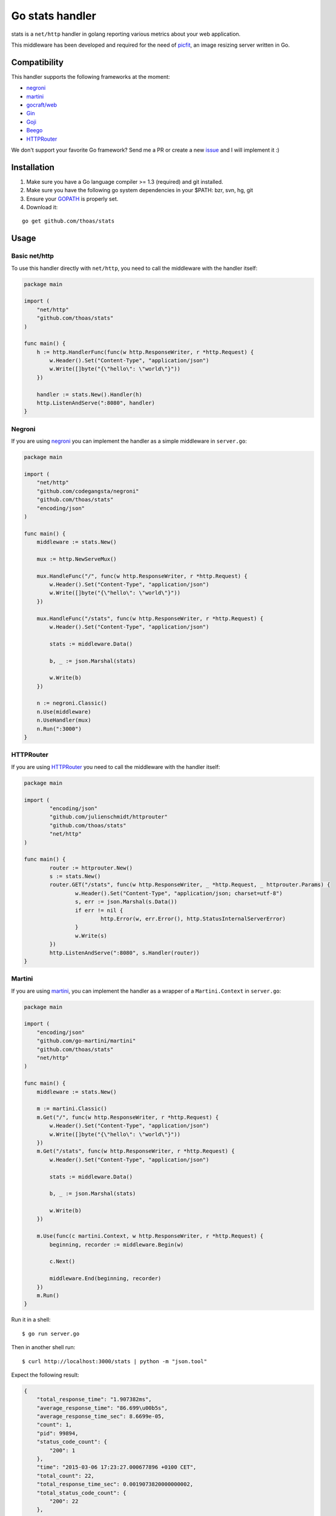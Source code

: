 Go stats handler
================

.. image:: https://secure.travis-ci.org/thoas/stats.svg?branch=master
    :alt: Build Status
    :target: http://travis-ci.org/thoas/stats

stats is a ``net/http`` handler in golang reporting various metrics about
your web application.

This middleware has been developed and required for the need of picfit_,
an image resizing server written in Go.

Compatibility
-------------

This handler supports the following frameworks at the moment:

* `negroni`_
* `martini`_
* `gocraft/web <https://github.com/gocraft/web>`_
* `Gin <https://github.com/gin-gonic/gin>`_
* `Goji <https://github.com/zenazn/goji>`_
* `Beego <https://github.com/astaxie/beego>`_
* `HTTPRouter <https://github.com/julienschmidt/httprouter>`_

We don't support your favorite Go framework? Send me a PR or
create a new `issue <https://github.com/thoas/stats/issues>`_ and
I will implement it :)

Installation
------------

1. Make sure you have a Go language compiler >= 1.3 (required) and git installed.
2. Make sure you have the following go system dependencies in your $PATH: bzr, svn, hg, git
3. Ensure your GOPATH_ is properly set.
4. Download it:

::

    go get github.com/thoas/stats


Usage
-----

Basic net/http
..............

To use this handler directly with ``net/http``, you need to call the
middleware with the handler itself:

.. code-block:: go

    package main

    import (
        "net/http"
        "github.com/thoas/stats"
    )

    func main() {
        h := http.HandlerFunc(func(w http.ResponseWriter, r *http.Request) {
            w.Header().Set("Content-Type", "application/json")
            w.Write([]byte("{\"hello\": \"world\"}"))
        })

        handler := stats.New().Handler(h)
        http.ListenAndServe(":8080", handler)
    }

Negroni
.......

If you are using negroni_ you can implement the handler as
a simple middleware in ``server.go``:

.. code-block:: go

    package main

    import (
        "net/http"
        "github.com/codegangsta/negroni"
        "github.com/thoas/stats"
        "encoding/json"
    )

    func main() {
        middleware := stats.New()

        mux := http.NewServeMux()

        mux.HandleFunc("/", func(w http.ResponseWriter, r *http.Request) {
            w.Header().Set("Content-Type", "application/json")
            w.Write([]byte("{\"hello\": \"world\"}"))
        })

        mux.HandleFunc("/stats", func(w http.ResponseWriter, r *http.Request) {
            w.Header().Set("Content-Type", "application/json")

            stats := middleware.Data()

            b, _ := json.Marshal(stats)

            w.Write(b)
        })

        n := negroni.Classic()
        n.Use(middleware)
        n.UseHandler(mux)
        n.Run(":3000")
    }

HTTPRouter
.......

If you are using HTTPRouter_ you need to call the middleware with the handler itself:

.. code-block:: go
    
    package main                                                                          

    import (
            "encoding/json"
            "github.com/julienschmidt/httprouter"
            "github.com/thoas/stats"
            "net/http"
    )
    
    func main() {
            router := httprouter.New()
            s := stats.New()
            router.GET("/stats", func(w http.ResponseWriter, _ *http.Request, _ httprouter.Params) {
                    w.Header().Set("Content-Type", "application/json; charset=utf-8")
                    s, err := json.Marshal(s.Data())
                    if err != nil {
                            http.Error(w, err.Error(), http.StatusInternalServerError)
                    }
                    w.Write(s)
            })
            http.ListenAndServe(":8080", s.Handler(router))
    }
    
    
Martini
.......

If you are using martini_, you can implement the handler as a wrapper of
a ``Martini.Context`` in ``server.go``:


.. code-block:: go

    package main

    import (
        "encoding/json"
        "github.com/go-martini/martini"
        "github.com/thoas/stats"
        "net/http"
    )

    func main() {
        middleware := stats.New()

        m := martini.Classic()
        m.Get("/", func(w http.ResponseWriter, r *http.Request) {
            w.Header().Set("Content-Type", "application/json")
            w.Write([]byte("{\"hello\": \"world\"}"))
        })
        m.Get("/stats", func(w http.ResponseWriter, r *http.Request) {
            w.Header().Set("Content-Type", "application/json")

            stats := middleware.Data()

            b, _ := json.Marshal(stats)

            w.Write(b)
        })

        m.Use(func(c martini.Context, w http.ResponseWriter, r *http.Request) {
            beginning, recorder := middleware.Begin(w)

            c.Next()

            middleware.End(beginning, recorder)
        })
        m.Run()
    }

Run it in a shell:

::

    $ go run server.go

Then in another shell run:

::

    $ curl http://localhost:3000/stats | python -m "json.tool"

Expect the following result:

.. code-block:: json

    {
        "total_response_time": "1.907382ms",
        "average_response_time": "86.699\u00b5s",
        "average_response_time_sec": 8.6699e-05,
        "count": 1,
        "pid": 99894,
        "status_code_count": {
            "200": 1
        },
        "time": "2015-03-06 17:23:27.000677896 +0100 CET",
        "total_count": 22,
        "total_response_time_sec": 0.0019073820000000002,
        "total_status_code_count": {
            "200": 22
        },
        "unixtime": 1425659007,
        "uptime": "4m14.502271612s",
        "uptime_sec": 254.502271612
    }

See `examples <https://github.com/thoas/stats/blob/master/examples>`_ to
test them.


Inspiration
-----------

`Antoine Imbert <https://github.com/ant0ine>`_ is the original author
of this middleware.

Originally developed for `go-json-rest <https://github.com/ant0ine/go-json-rest>`_,
it had been ported as a simple Golang handler by `Florent Messa <https://github.com/thoas>`_
to be used in various frameworks.

This middleware implements a ticker which is launched every seconds to
reset requests/sec and will implement new features in a near future :)

.. _GOPATH: http://golang.org/doc/code.html#GOPATH
.. _StatusMiddleware: https://github.com/ant0ine/go-json-rest/blob/master/rest/status.go
.. _go-json-rest: https://github.com/ant0ine/go-json-rest
.. _negroni: https://github.com/codegangsta/negroni
.. _martini: https://github.com/go-martini/martini
.. _picfit: https://github.com/thoas/picfit
.. _HTTPRouter: https://github.com/julienschmidt/httprouter
